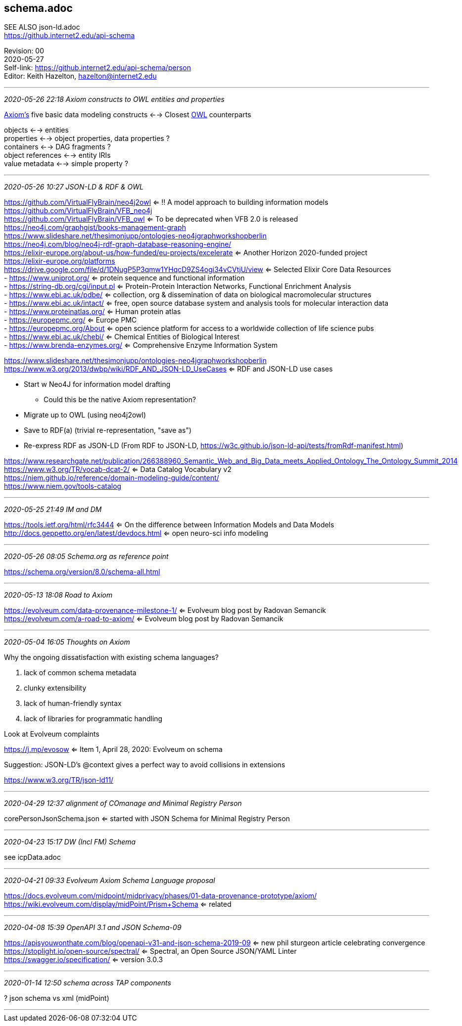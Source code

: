 == schema.adoc
SEE ALSO json-ld.adoc +
https://github.internet2.edu/api-schema

:Email:     hazelton@internet2.edu
:Date:      2020-05-27
:Revision:  00
:SelfLink:  https://github.internet2.edu/api-schema/person
:Editor:    Keith Hazelton
:Email:     hazelton@internet2.edu

[INFO]
====
Revision: {Revision} +
{Date} +
Self-link: {SelfLink} +
Editor: {Editor}, {Email}
====


- - -
_2020-05-26 22:18 Axiom constructs to OWL entities and properties_

link:https://docs.evolveum.com/midpoint/midprivacy/phases/01-data-provenance-prototype/axiom/[Axiom's] five basic data modeling constructs <--> Closest link:https://www.w3.org/TR/owl2-manchester-syntax/[OWL] counterparts 

objects <--> entities +
properties <--> object properties, data properties ? +
containers <--> DAG fragments ? +
object references <--> entity IRIs +
value metadata <--> simple property ? +



- - -
_2020-05-26 10:27 JSON-LD & RDF & OWL_


https://github.com/VirtualFlyBrain/neo4j2owl <= !! A model approach to building information models +
https://github.com/VirtualFlyBrain/VFB_neo4j +
https://github.com/VirtualFlyBrain/VFB_owl <= To be deprecated when VFB 2.0 is released +
https://neo4j.com/graphgist/books-management-graph +
https://www.slideshare.net/thesimonjupp/ontologies-neo4jgraphworkshopberlin +
https://neo4j.com/blog/neo4j-rdf-graph-database-reasoning-engine/ +
https://elixir-europe.org/about-us/how-funded/eu-projects/excelerate <= Another Horizon 2020-funded project +
https://elixir-europe.org/platforms +
https://drive.google.com/file/d/1DNugP5P3qmw1YHqcD9ZS4ogi34vCVtjU/view <= Selected Elixir Core Data Resources +
-  https://www.uniprot.org/ <= protein sequence and functional information +
-  https://string-db.org/cgi/input.pl <= Protein-Protein Interaction Networks, Functional Enrichment Analysis +
-  https://www.ebi.ac.uk/pdbe/ <= collection, org & dissemination of data on biological macromolecular structures +
-  https://www.ebi.ac.uk/intact/ <= free, open source database system and analysis tools for molecular interaction data +
-  https://www.proteinatlas.org/ <= Human protein atlas +
-  https://europepmc.org/ <= Europe PMC +
-  https://europepmc.org/About <= open science platform for access to a worldwide collection of life science pubs +
-  https://www.ebi.ac.uk/chebi/ <= Chemical Entities of Biological Interest +
-  https://www.brenda-enzymes.org/ <= Comprehensive Enzyme Information System +
  
https://www.slideshare.net/thesimonjupp/ontologies-neo4jgraphworkshopberlin +
https://www.w3.org/2013/dwbp/wiki/RDF_AND_JSON-LD_UseCases <= RDF and JSON-LD use cases

* Start w Neo4J for information model drafting
** Could this be the native Axiom representation?
* Migrate up to OWL (using neo4j2owl)
* Save to RDF(a) (trivial re-representation, "save as")
* Re-express RDF as JSON-LD (From RDF to JSON-LD, https://w3c.github.io/json-ld-api/tests/fromRdf-manifest.html)

https://www.researchgate.net/publication/266388960_Semantic_Web_and_Big_Data_meets_Applied_Ontology_The_Ontology_Summit_2014 +
https://www.w3.org/TR/vocab-dcat-2/ <= Data Catalog Vocabulary v2 +
https://niem.github.io/reference/domain-modeling-guide/content/ +
https://www.niem.gov/tools-catalog

- - -
_2020-05-25 21:49 IM and DM_

https://tools.ietf.org/html/rfc3444 <= On the difference between Information Models and Data Models
http://docs.geppetto.org/en/latest/devdocs.html <= open neuro-sci info modeling

- - -
_2020-05-26 08:05 Schema.org as reference point_

https://schema.org/version/8.0/schema-all.html

- - -
_2020-05-13 18:08 Road to Axiom_

https://evolveum.com/data-provenance-milestone-1/ <= Evolveum blog post by Radovan Semancik +
https://evolveum.com/a-road-to-axiom/ <= Evolveum blog post by Radovan Semancik

- - -
_2020-05-04 16:05 Thoughts on Axiom_

Why the ongoing dissatisfaction with existing schema languages?

. lack of common schema metadata
. clunky extensibility
. lack of human-friendly syntax
. lack of libraries for programmatic handling

Look at Evolveum complaints

https://j.mp/evosow <= Item 1, April 28, 2020: Evolveum on schema

Suggestion: JSON-LD's @context gives a perfect way to avoid collisions in extensions

https://www.w3.org/TR/json-ld11/

- - -
_2020-04-29 12:37 alignment of COmanage and Minimal Registry Person_

corePersonJsonSchema.json <= started with JSON Schema for Minimal Registry Person

- - -
_2020-04-23 15:17 DW (Incl FM) Schema_

see icpData.adoc

- - -
_2020-04-21 09:33 Evolveum Axiom Schema Language proposal_

https://docs.evolveum.com/midpoint/midprivacy/phases/01-data-provenance-prototype/axiom/ +
https://wiki.evolveum.com/display/midPoint/Prism+Schema <= related

- - -
_2020-04-08 15:39 OpenAPI 3.1 and JSON Schema-09_

https://apisyouwonthate.com/blog/openapi-v31-and-json-schema-2019-09 <= new phil sturgeon article celebrating convergence +
https://stoplight.io/open-source/spectral/ <= Spectral, an Open Source JSON/YAML Linter +
https://swagger.io/specification/ <= version 3.0.3

- - -
_2020-01-14 12:50 schema across TAP components_

? json schema vs xml (midPoint)

- - -


